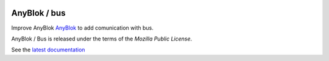 .. This file is a part of the AnyBlok / Bus project
..
..    Copyright (C) 2018 Jean-Sebastien SUZANNE <jssuzanne@anybox.fr>
..
.. This Source Code Form is subject to the terms of the Mozilla Public License,
.. v. 2.0. If a copy of the MPL was not distributed with this file,You can
.. obtain one at http://mozilla.org/MPL/2.0/.

.. image:: https://travis-ci.org/AnyBlok/anyblok_bus.svg?branch=master
    :target: https://travis-ci.org/AnyBlok/anyblok_bus
    :alt: Build status

.. image:: https://coveralls.io/repos/github/AnyBlok/anyblok_bus/badge.svg?branch=master
    :target: https://coveralls.io/github/AnyBlok/anyblok_bus?branch=master
    :alt: Coverage

.. image:: https://img.shields.io/pypi/v/anyblok_bus.svg
   :target: https://pypi.python.org/pypi/anyblok_bus/
   :alt: Version status

.. image:: https://readthedocs.org/projects/anyblok-bus/badge/?version=latest
    :alt: Documentation Status
    :scale: 100%
    :target: https://doc.anyblok-bus.anyblok.org/?badge=latest


AnyBlok / bus
=============

Improve AnyBlok `AnyBlok <http://doc.anyblok.org>`_ to add comunication with bus.

AnyBlok / Bus is released under the terms of the `Mozilla Public License`.

See the `latest documentation <http://doc.anyblok-bus.anyblok.org/>`_
